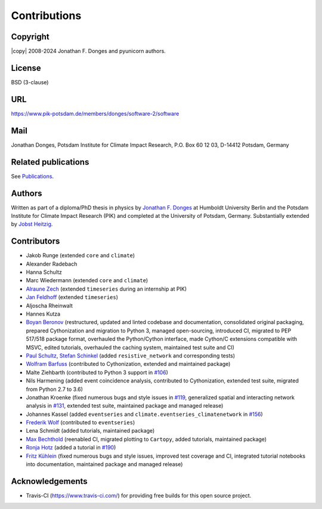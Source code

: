 
Contributions
=============

Copyright
---------
|copy| 2008-2024 Jonathan F. Donges and pyunicorn authors.

License
-------
BSD (3-clause)

URL
---
https://www.pik-potsdam.de/members/donges/software-2/software

Mail
----
Jonathan Donges, Potsdam Institute for Climate Impact Research,
P.O. Box 60 12 03, D-14412 Potsdam, Germany

Related publications
--------------------
See `Publications <docs/source/publications.rst>`_.

Authors
-------
Written as part of a diploma/PhD thesis in physics by `Jonathan F. Donges
<donges@pik-potsdam.de>`_ at Humboldt University Berlin and the Potsdam
Institute for Climate Impact Research (PIK) and completed at the University of
Potsdam, Germany. Substantially extended by `Jobst Heitzig
<heitzig@pik-potsdam.de>`_.

Contributors
------------
- Jakob Runge (extended ``core`` and ``climate``)
- Alexander Radebach
- Hanna Schultz
- Marc Wiedermann (extended ``core`` and ``climate``)
- `Alraune Zech <alrauni@web.de>`_
  (extended ``timeseries`` during an internship at PIK)
- `Jan Feldhoff <feldhoff@pik-potsdam.de>`_ (extended ``timeseries``)
- Aljoscha Rheinwalt
- Hannes Kutza
- `Boyan Beronov <beronov@pik-potsdam.de>`_ (restructured, updated and linted
  codebase and documentation, consolidated original packaging, prepared
  Cythonization and migration to Python 3, managed open-sourcing, introduced CI,
  migrated to PEP 517/518 package format, overhauled the Python/Cython interface,
  made Cython/C extensions compatible with MSVC, edited tutorials,
  overhauled the caching system, maintained test suite and CI)
- `Paul Schultz <pschultz@pik-potsdam.de>`_, `Stefan Schinkel
  <mail@dreeg.org>`_ (added ``resistive_network`` and corresponding
  tests)
- `Wolfram Barfuss <barfuss@pik-potsdam.de>`_
  (contributed to Cythonization, extended and maintained package)
- Malte Ziehbarth (contributed to Python 3 support in
  `#106 <https://github.com/pik-copan/pyunicorn/pull/106>`_)
- Nils Harmening (added event coincidence analysis, contributed to Cythonization,
  extended test suite, migrated from Python 2.7 to 3.6)
- Jonathan Kroenke (fixed numerous bugs and style issues in
  `#119 <https://github.com/pik-copan/pyunicorn/pull/119>`_,
  generalized spatial and interacting network analysis in
  `#131 <https://github.com/pik-copan/pyunicorn/pull/131>`_,
  extended test suite, maintained package and managed release)
- Johannes Kassel (added ``eventseries`` and
  ``climate.eventseries_climatenetwork`` in
  `#156 <https://github.com/pik-copan/pyunicorn/pull/156>`_)
- `Frederik Wolf <Frederik.Wolf@bmz.bund.de>`_ (contributed to ``eventseries``)
- Lena Schmidt (added tutorials, maintained package)
- `Max Bechthold <maxbecht@pik-potsdam.de>`_
  (reenabled CI, migrated plotting to ``Cartopy``, added tutorials,
  maintained package)
- `Ronja Hotz <ronja.hotz@yahoo.de>`_ (added a tutorial
  in `#190 <https://github.com/pik-copan/pyunicorn/pull/190>`_)
- `Fritz Kühlein <fritz.kuehlein@student.uni-halle.de>`_
  (fixed numerous bugs and style issues, improved test coverage and CI,
  integrated tutorial notebooks into documentation,
  maintained package and managed release)

Acknowledgements
----------------
- Travis-CI (https://www.travis-ci.com/) for providing free builds for this open
  source project.
